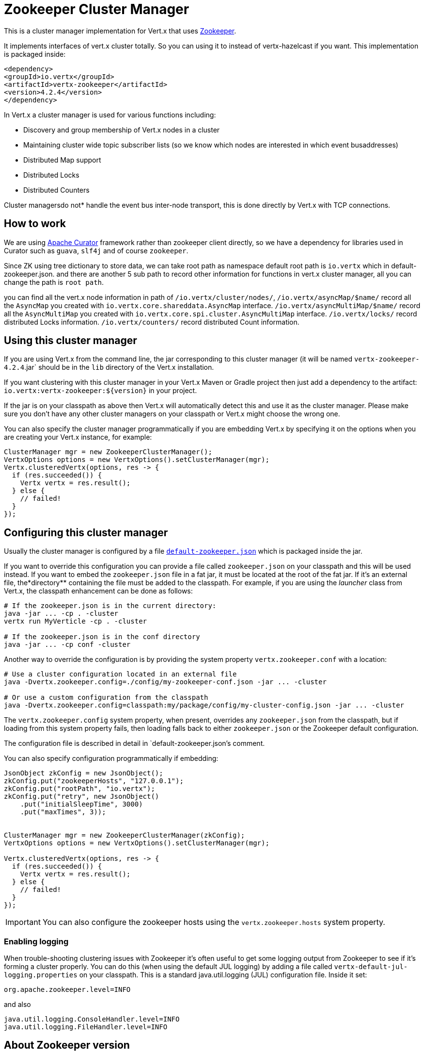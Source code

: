 = Zookeeper Cluster Manager

This is a cluster manager implementation for Vert.x that uses http://zookeeper.apache.org/[Zookeeper].

It implements interfaces of vert.x cluster totally. So you can using it to instead of vertx-hazelcast if you want.
This implementation is packaged inside:

[source,xml,subs="+attributes"]
----
<dependency>
<groupId>io.vertx</groupId>
<artifactId>vertx-zookeeper</artifactId>
<version>4.2.4</version>
</dependency>
----

In Vert.x a cluster manager is used for various functions including:

* Discovery and group membership of Vert.x nodes in a cluster
* Maintaining cluster wide topic subscriber lists (so we know which nodes are interested in which event busaddresses)
* Distributed Map support
* Distributed Locks
* Distributed Counters

Cluster managersdo not* handle the event bus inter-node transport, this is done directly by Vert.x with TCP connections.

== How to work
We are using http://curator.apache.org/[Apache Curator] framework rather than zookeeper client directly, so
we have a dependency for libraries used in Curator such as `guava`, `slf4j` and of course `zookeeper`.

Since ZK using tree dictionary to store data, we can take root path as namespace default root path is `io.vertx` which in default-zookeeper.json.
and there are another 5 sub path to record other information for functions in vert.x cluster manager, all you can change the path is `root path`.

you can find all the vert.x node information in path of `/io.vertx/cluster/nodes/`,
`/io.vertx/asyncMap/$name/` record all the `AsyncMap` you created with `io.vertx.core.shareddata.AsyncMap` interface.
`/io.vertx/asyncMultiMap/$name/` record all the `AsyncMultiMap` you created with `io.vertx.core.spi.cluster.AsyncMultiMap` interface.
`/io.vertx/locks/` record distributed Locks information.
`/io.vertx/counters/` record distributed Count information.

== Using this cluster manager

If you are using Vert.x from the command line, the jar corresponding to this cluster manager (it will be named `vertx-zookeeper-4.2.4`.jar`
should be in the `lib` directory of the Vert.x installation.

If you want clustering with this cluster manager in your Vert.x Maven or Gradle project then just add a dependency to
the artifact: `io.vertx:vertx-zookeeper:${version}` in your project.

If the jar is on your classpath as above then Vert.x will automatically detect this and use it as the cluster manager.
Please make sure you don't have any other cluster managers on your classpath or Vert.x might
choose the wrong one.

You can also specify the cluster manager programmatically if you are embedding Vert.x by specifying it on the options
when you are creating your Vert.x instance, for example:

[source, java]
----
ClusterManager mgr = new ZookeeperClusterManager();
VertxOptions options = new VertxOptions().setClusterManager(mgr);
Vertx.clusteredVertx(options, res -> {
  if (res.succeeded()) {
    Vertx vertx = res.result();
  } else {
    // failed!
  }
});
----

== Configuring this cluster manager

Usually the cluster manager is configured by a file
https://github.com/vert-x3/vertx-zookeeper/blob/master/src/main/resources/default-zookeeper.json[`default-zookeeper.json`]
which is packaged inside the jar.

If you want to override this configuration you can provide a file called `zookeeper.json` on your classpath and this
will be used instead. If you want to embed the `zookeeper.json` file in a fat jar, it must be located at the root of the
fat jar. If it's an external file, the*directory** containing the file must be added to the classpath. For
example, if you are using the _launcher_ class from Vert.x, the classpath enhancement can be done as follows:

[source]
----
# If the zookeeper.json is in the current directory:
java -jar ... -cp . -cluster
vertx run MyVerticle -cp . -cluster

# If the zookeeper.json is in the conf directory
java -jar ... -cp conf -cluster
----

Another way to override the configuration is by providing the system property `vertx.zookeeper.conf` with a
location:

[source]
----
# Use a cluster configuration located in an external file
java -Dvertx.zookeeper.config=./config/my-zookeeper-conf.json -jar ... -cluster

# Or use a custom configuration from the classpath
java -Dvertx.zookeeper.config=classpath:my/package/config/my-cluster-config.json -jar ... -cluster
----

The `vertx.zookeeper.config` system property, when present, overrides any `zookeeper.json` from the classpath, but if
loading
from this system property fails, then loading falls back to either `zookeeper.json` or the Zookeeper default configuration.

The configuration file is described in detail in `default-zookeeper.json`'s comment.

You can also specify configuration programmatically if embedding:

[source,java]
----
JsonObject zkConfig = new JsonObject();
zkConfig.put("zookeeperHosts", "127.0.0.1");
zkConfig.put("rootPath", "io.vertx");
zkConfig.put("retry", new JsonObject()
    .put("initialSleepTime", 3000)
    .put("maxTimes", 3));


ClusterManager mgr = new ZookeeperClusterManager(zkConfig);
VertxOptions options = new VertxOptions().setClusterManager(mgr);

Vertx.clusteredVertx(options, res -> {
  if (res.succeeded()) {
    Vertx vertx = res.result();
  } else {
    // failed!
  }
});
----

IMPORTANT: You can also configure the zookeeper hosts using the `vertx.zookeeper.hosts` system property.

=== Enabling logging

When trouble-shooting clustering issues with Zookeeper it's often useful to get some logging output from Zookeeper
to see if it's forming a cluster properly. You can do this (when using the default JUL logging) by adding a file
called `vertx-default-jul-logging.properties` on your classpath. This is a standard java.util.logging (JUL)
configuration file. Inside it set:

----
org.apache.zookeeper.level=INFO
----

and also

----
java.util.logging.ConsoleHandler.level=INFO
java.util.logging.FileHandler.level=INFO
----

== About Zookeeper version
We use Curator 4.3.0, as Zookeeper latest stable is 3.4.8 so we do not support any features of 3.5.x